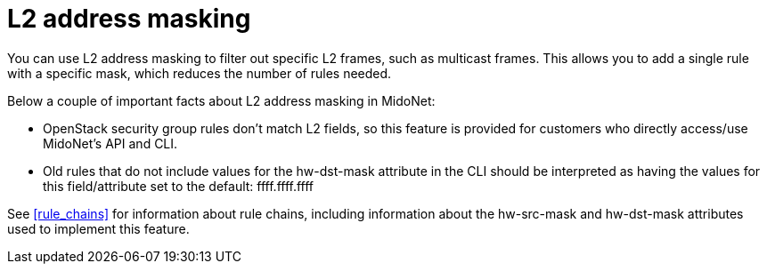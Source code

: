 [[l2_address_masking]]
= L2 address masking

You can use L2 address masking to filter out specific L2 frames, such as
multicast frames. This allows you to add a single rule with a specific mask,
which reduces the number of rules needed.

Below a couple of important facts about L2 address masking in MidoNet:

* OpenStack security group rules don't match L2 fields, so this feature is
provided for customers who directly access/use MidoNet's API and CLI.

* Old rules that do not include values for the hw-dst-mask attribute in the CLI
should be interpreted as having the values for this field/attribute set to the
default: ffff.ffff.ffff

See xref:rule_chains[] for information about rule chains, including information
about the hw-src-mask and hw-dst-mask attributes used to implement this feature.
